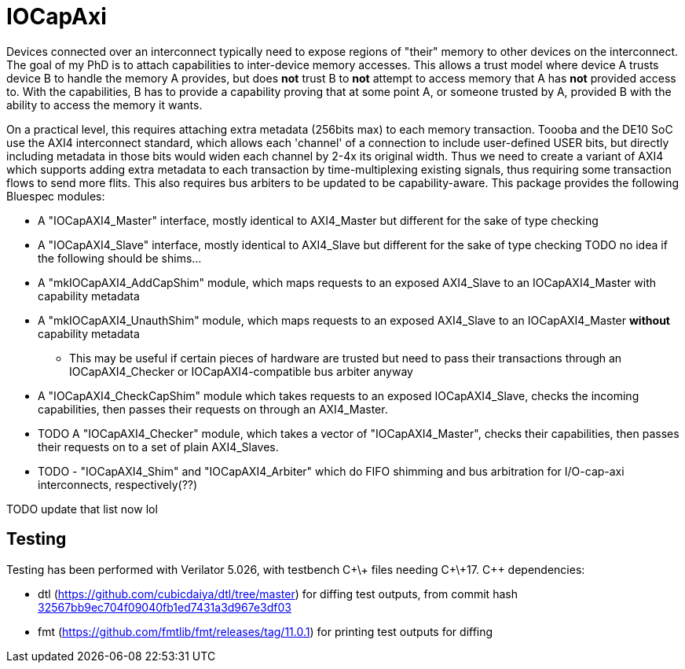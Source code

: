 = IOCapAxi

Devices connected over an interconnect typically need to expose regions of "their" memory to other devices on the interconnect.
The goal of my PhD is to attach capabilities to inter-device memory accesses.
This allows a trust model where device A trusts device B to handle the memory A provides, but does *not* trust B to *not* attempt to access memory that A has *not* provided access to.
With the capabilities, B has to provide a capability proving that at some point A, or someone trusted by A, provided B with the ability to access the memory it wants.

On a practical level, this requires attaching extra metadata (256bits max) to each memory transaction.
Toooba and the DE10 SoC use the AXI4 interconnect standard, which allows each 'channel' of a connection to include user-defined USER bits, but directly including metadata in those bits would widen each channel by 2-4x its original width.
Thus we need to create a variant of AXI4 which supports adding extra metadata to each transaction by time-multiplexing existing signals, thus requiring some transaction flows to send more flits.
This also requires bus arbiters to be updated to be capability-aware.
This package provides the following Bluespec modules:

* A "IOCapAXI4_Master" interface, mostly identical to AXI4_Master but different for the sake of type checking
* A "IOCapAXI4_Slave" interface, mostly identical to AXI4_Slave but different for the sake of type checking
TODO no idea if the following should be shims...
* A "mkIOCapAXI4_AddCapShim" module, which maps requests to an exposed AXI4_Slave to an IOCapAXI4_Master with capability metadata
* A "mkIOCapAXI4_UnauthShim" module, which maps requests to an exposed AXI4_Slave to an IOCapAXI4_Master *without* capability metadata
    - This may be useful if certain pieces of hardware are trusted but need to pass their transactions through an IOCapAXI4_Checker or IOCapAXI4-compatible bus arbiter anyway
* A "IOCapAXI4_CheckCapShim" module which takes requests to an exposed IOCapAXI4_Slave, checks the incoming capabilities, then passes their requests on through an AXI4_Master.
* TODO A "IOCapAXI4_Checker" module, which takes a vector of "IOCapAXI4_Master", checks their capabilities, then passes their requests on to a set of plain AXI4_Slaves.
* TODO - "IOCapAXI4_Shim" and "IOCapAXI4_Arbiter" which do FIFO shimming and bus arbitration for I/O-cap-axi interconnects, respectively(??)


TODO update that list now lol

== Testing

Testing has been performed with Verilator 5.026, with testbench C\+\+ files needing C\+\+17.
C++ dependencies:

* dtl (https://github.com/cubicdaiya/dtl/tree/master) for diffing test outputs, from commit hash https://github.com/cubicdaiya/dtl/commit/32567bb9ec704f09040fb1ed7431a3d967e3df03[32567bb9ec704f09040fb1ed7431a3d967e3df03]
* fmt (https://github.com/fmtlib/fmt/releases/tag/11.0.1) for printing test outputs for diffing